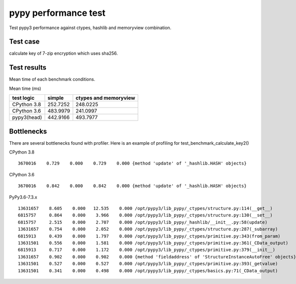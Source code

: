 pypy performance test
=====================

Test pypy3 performance against ctypes, hashlib and memoryview combination.

Test case
---------

calculate key of 7-zip encryption which uses sha256.


Test results
------------

Mean time of each benchmark conditions.

Mean time (ms)

+---------------+-----------------+---------------------------------+
|  test logic   |   simple        |      ctypes and memoryview      |
+===============+=================+=================================+
| CPython 3.8   |   252.7252      |                  248.0225       |
+---------------+-----------------+---------------------------------+
| CPython 3.6   |   483.9979      |                  241.0997       |
+---------------+-----------------+---------------------------------+
| pypy3(head)   |   442.9166      |                  493.7977       |
+---------------+-----------------+---------------------------------+


Bottlenecks
-----------

There are several bottlenecks found with profiler.
Here is an example of profiling for test_benchmark_calculate_key2()

CPython 3.8

::

      3670016    0.729    0.000    0.729    0.000 {method 'update' of '_hashlib.HASH' objects}


CPython 3.6

::

      3670016    0.842    0.000    0.842    0.000 {method 'update' of '_hashlib.HASH' objects}



PyPy3.6-7.3.x

::

     13631657    8.605    0.000   12.535    0.000 /opt/pypy3/lib_pypy/_ctypes/structure.py:114(__get__)
     6815757     0.864    0.000    3.966    0.000 /opt/pypy3/lib_pypy/_ctypes/structure.py:130(__set__)
     6815757     2.515    0.000    2.707    0.000 /opt/pypy3/lib_pypy/_hashlib/__init__.py:58(update)
     13631657    0.754    0.000    2.052    0.000 /opt/pypy3/lib_pypy/_ctypes/structure.py:287(_subarray)
     6815913     0.439    0.000    1.797    0.000 /opt/pypy3/lib_pypy/_ctypes/primitive.py:343(from_param)
     13631501    0.556    0.000    1.581    0.000 /opt/pypy3/lib_pypy/_ctypes/primitive.py:361(_CData_output)
     6815913     0.717    0.000    1.172    0.000 /opt/pypy3/lib_pypy/_ctypes/primitive.py:379(__init__)
     13631657    0.902    0.000    0.902    0.000 {method 'fieldaddress' of 'StructureInstanceAutoFree' objects}
     13631501    0.527    0.000    0.527    0.000 /opt/pypy3/lib_pypy/_ctypes/primitive.py:393(_getvalue)
     13631501    0.341    0.000    0.498    0.000 /opt/pypy3/lib_pypy/_ctypes/basics.py:71(_CData_output)

